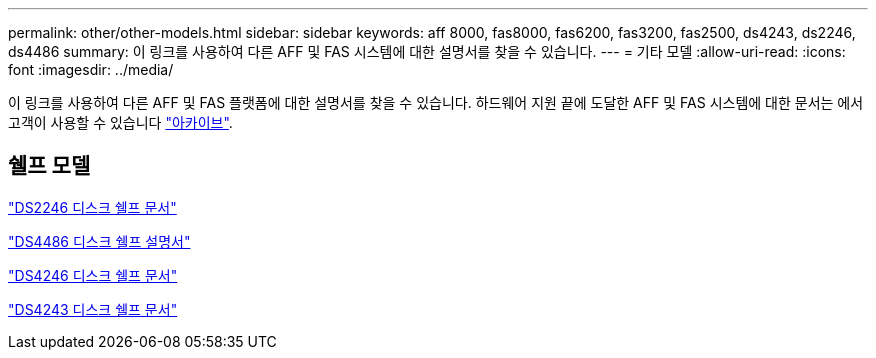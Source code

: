---
permalink: other/other-models.html 
sidebar: sidebar 
keywords: aff 8000, fas8000, fas6200, fas3200, fas2500, ds4243, ds2246, ds4486 
summary: 이 링크를 사용하여 다른 AFF 및 FAS 시스템에 대한 설명서를 찾을 수 있습니다. 
---
= 기타 모델
:allow-uri-read: 
:icons: font
:imagesdir: ../media/


[role="lead"]
이 링크를 사용하여 다른 AFF 및 FAS 플랫폼에 대한 설명서를 찾을 수 있습니다. 하드웨어 지원 끝에 도달한 AFF 및 FAS 시스템에 대한 문서는 에서 고객이 사용할 수 있습니다 link:https://mysupport.netapp.com/documentation/productsatoz/index.html?archive=true["아카이브"].



== 쉘프 모델

link:http://mysupport.netapp.com/documentation/docweb/index.html?productID=30410["DS2246 디스크 쉘프 문서"]

link:http://mysupport.netapp.com/documentation/docweb/index.html?productID=61387["DS4486 디스크 쉘프 설명서"]

link:http://mysupport.netapp.com/documentation/docweb/index.html?productID=61469["DS4246 디스크 쉘프 문서"]

link:http://mysupport.netapp.com/documentation/docweb/index.html?productID=30411&language=en-US&archive=true["DS4243 디스크 쉘프 문서"]
